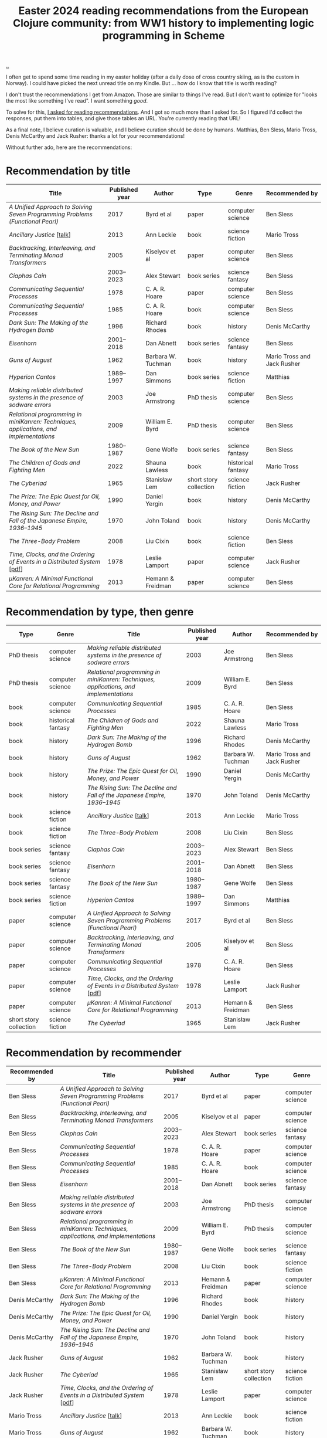 :PROPERTIES:
:ID: 9c2c315e-3609-4b5e-b412-6b7f7f5c87bf
:END:
#+TITLE: Easter 2024 reading recommendations from the European Clojure community: from WW1 history to implementing logic programming in Scheme

#+begin_export html
<style>
    body {
      max-width: 100% !important;
    }
</style>
#+end_export

[[file:..][..]]

I often get to spend some time reading in my easter holiday (after a daily dose of cross country skiing, as is the custom in Norway).
I could have picked the next unread title on my Kindle.
But ... how do I know that title is worth reading?

I don't trust the recommendations I get from Amazon.
Those are similar to things I've read.
But I don't want to optimize for "looks the most like something I've read".
I want something /good/.

To solve for this, [[https://clojurians.slack.com/archives/CBJ5CGE0G/p1711268565351239][I asked for reading recommendations]].
And I got so much more than I asked for.
So I figured I'd collect the responses, put them into tables, and give those tables an URL.
You're currently reading that URL!

As a final note, I believe curation is valuable, and I believe curation should be done by humans.
Matthias, Ben Sless, Mario Tross, Denis McCarthy and Jack Rusher: thanks a lot for your recommendations!

Without further ado, here are the recommendations:

* Recommendation by title

| Title                                                                                 | Published year | Author             | Type                   | Genre              | Recommended by              |
|---------------------------------------------------------------------------------------+----------------+--------------------+------------------------+--------------------+-----------------------------|
| /A Unified Approach to Solving Seven Programming Problems (Functional Pearl)/         |           2017 | Byrd et al         | paper                  | computer science   | Ben Sless                   |
| /Ancillary Justice/ [[[https://www.youtube.com/watch?v=sapIgYyzAYs][talk]]]                                                            |           2013 | Ann Leckie         | book                   | science fiction    | Mario Tross                 |
| /Backtracking, Interleaving, and Terminating Monad Transformers/                      |           2005 | Kiselyov et al     | paper                  | computer science   | Ben Sless                   |
| /Ciaphas Cain/                                                                        |     2003--2023 | Alex Stewart       | book series            | science fantasy    | Ben Sless                   |
| /Communicating Sequential Processes/                                                  |           1978 | C. A. R. Hoare     | paper                  | computer science   | Ben Sless                   |
| /Communicating Sequential Processes/                                                  |           1985 | C. A. R. Hoare     | book                   | computer science   | Ben Sless                   |
| /Dark Sun: The Making of the Hydrogen Bomb/                                           |           1996 | Richard Rhodes     | book                   | history            | Denis McCarthy              |
| /Eisenhorn/                                                                           |     2001--2018 | Dan Abnett         | book series            | science fantasy    | Ben Sless                   |
| /Guns of August/                                                                      |           1962 | Barbara W. Tuchman | book                   | history            | Mario Tross and Jack Rusher |
| /Hyperion Cantos/                                                                     |     1989--1997 | Dan Simmons        | book series            | science fiction    | Matthias                    |
| /Making reliable distributed systems in the presence of sodware errors/               |           2003 | Joe Armstrong      | PhD thesis             | computer science   | Ben Sless                   |
| /Relational programming in miniKanren: Techniques, applications, and implementations/ |           2009 | William E. Byrd    | PhD thesis             | computer science   | Ben Sless                   |
| /The Book of the New Sun/                                                             |     1980--1987 | Gene Wolfe         | book series            | science fantasy    | Ben Sless                   |
| /The Children of Gods and Fighting Men/                                               |           2022 | Shauna Lawless     | book                   | historical fantasy | Mario Tross                 |
| /The Cyberiad/                                                                        |           1965 | Stanisław Lem      | short story collection | science fiction    | Jack Rusher                 |
| /The Prize: The Epic Quest for Oil, Money, and Power/                                 |           1990 | Daniel Yergin      | book                   | history            | Denis McCarthy              |
| /The Rising Sun: The Decline and Fall of the Japanese Empire, 1936–1945/              |           1970 | John Toland        | book                   | history            | Denis McCarthy              |
| /The Three-Body Problem/                                                              |           2008 | Liu Cixin          | book                   | science fiction    | Ben Sless                   |
| /Time, Clocks, and the Ordering of Events in a Distributed System/ [[[https://lamport.azurewebsites.net/pubs/time-clocks.pdf][pdf]]]               |           1978 | Leslie Lamport     | paper                  | computer science   | Jack Rusher                 |
| /μKanren: A Minimal Functional Core for Relational Programming/                        |           2013 | Hemann & Freidman  | paper                  | computer science   | Ben Sless                   |

* Recommendation by type, then genre

| Type                   | Genre              | Title                                                                                 | Published year | Author             | Recommended by              |
|------------------------+--------------------+---------------------------------------------------------------------------------------+----------------+--------------------+-----------------------------|
| PhD thesis             | computer science   | /Making reliable distributed systems in the presence of sodware errors/               |           2003 | Joe Armstrong      | Ben Sless                   |
| PhD thesis             | computer science   | /Relational programming in miniKanren: Techniques, applications, and implementations/ |           2009 | William E. Byrd    | Ben Sless                   |
| book                   | computer science   | /Communicating Sequential Processes/                                                  |           1985 | C. A. R. Hoare     | Ben Sless                   |
| book                   | historical fantasy | /The Children of Gods and Fighting Men/                                               |           2022 | Shauna Lawless     | Mario Tross                 |
| book                   | history            | /Dark Sun: The Making of the Hydrogen Bomb/                                           |           1996 | Richard Rhodes     | Denis McCarthy              |
| book                   | history            | /Guns of August/                                                                      |           1962 | Barbara W. Tuchman | Mario Tross and Jack Rusher |
| book                   | history            | /The Prize: The Epic Quest for Oil, Money, and Power/                                 |           1990 | Daniel Yergin      | Denis McCarthy              |
| book                   | history            | /The Rising Sun: The Decline and Fall of the Japanese Empire, 1936–1945/              |           1970 | John Toland        | Denis McCarthy              |
| book                   | science fiction    | /Ancillary Justice/ [[[https://www.youtube.com/watch?v=sapIgYyzAYs][talk]]]                                                            |           2013 | Ann Leckie         | Mario Tross                 |
| book                   | science fiction    | /The Three-Body Problem/                                                              |           2008 | Liu Cixin          | Ben Sless                   |
| book series            | science fantasy    | /Ciaphas Cain/                                                                        |     2003--2023 | Alex Stewart       | Ben Sless                   |
| book series            | science fantasy    | /Eisenhorn/                                                                           |     2001--2018 | Dan Abnett         | Ben Sless                   |
| book series            | science fantasy    | /The Book of the New Sun/                                                             |     1980--1987 | Gene Wolfe         | Ben Sless                   |
| book series            | science fiction    | /Hyperion Cantos/                                                                     |     1989--1997 | Dan Simmons        | Matthias                    |
| paper                  | computer science   | /A Unified Approach to Solving Seven Programming Problems (Functional Pearl)/         |           2017 | Byrd et al         | Ben Sless                   |
| paper                  | computer science   | /Backtracking, Interleaving, and Terminating Monad Transformers/                      |           2005 | Kiselyov et al     | Ben Sless                   |
| paper                  | computer science   | /Communicating Sequential Processes/                                                  |           1978 | C. A. R. Hoare     | Ben Sless                   |
| paper                  | computer science   | /Time, Clocks, and the Ordering of Events in a Distributed System/ [[[https://lamport.azurewebsites.net/pubs/time-clocks.pdf][pdf]]]              |           1978 | Leslie Lamport     | Jack Rusher                 |
| paper                  | computer science   | /μKanren: A Minimal Functional Core for Relational Programming/                        |           2013 | Hemann & Freidman  | Ben Sless                   |
| short story collection | science fiction    | /The Cyberiad/                                                                        |           1965 | Stanisław Lem      | Jack Rusher                 |

* Recommendation by recommender

| Recommended by | Title                                                                                 | Published year | Author             | Type                   | Genre              |
|----------------+---------------------------------------------------------------------------------------+----------------+--------------------+------------------------+--------------------|
| Ben Sless      | /A Unified Approach to Solving Seven Programming Problems (Functional Pearl)/         |           2017 | Byrd et al         | paper                  | computer science   |
| Ben Sless      | /Backtracking, Interleaving, and Terminating Monad Transformers/                      |           2005 | Kiselyov et al     | paper                  | computer science   |
| Ben Sless      | /Ciaphas Cain/                                                                        |     2003--2023 | Alex Stewart       | book series            | science fantasy    |
| Ben Sless      | /Communicating Sequential Processes/                                                  |           1978 | C. A. R. Hoare     | paper                  | computer science   |
| Ben Sless      | /Communicating Sequential Processes/                                                  |           1985 | C. A. R. Hoare     | book                   | computer science   |
| Ben Sless      | /Eisenhorn/                                                                           |     2001--2018 | Dan Abnett         | book series            | science fantasy    |
| Ben Sless      | /Making reliable distributed systems in the presence of sodware errors/               |           2003 | Joe Armstrong      | PhD thesis             | computer science   |
| Ben Sless      | /Relational programming in miniKanren: Techniques, applications, and implementations/ |           2009 | William E. Byrd    | PhD thesis             | computer science   |
| Ben Sless      | /The Book of the New Sun/                                                             |     1980--1987 | Gene Wolfe         | book series            | science fantasy    |
| Ben Sless      | /The Three-Body Problem/                                                              |           2008 | Liu Cixin          | book                   | science fiction    |
| Ben Sless      | /μKanren: A Minimal Functional Core for Relational Programming/                        |           2013 | Hemann & Freidman  | paper                  | computer science   |
| Denis McCarthy | /Dark Sun: The Making of the Hydrogen Bomb/                                           |           1996 | Richard Rhodes     | book                   | history            |
| Denis McCarthy | /The Prize: The Epic Quest for Oil, Money, and Power/                                 |           1990 | Daniel Yergin      | book                   | history            |
| Denis McCarthy | /The Rising Sun: The Decline and Fall of the Japanese Empire, 1936–1945/              |           1970 | John Toland        | book                   | history            |
| Jack Rusher    | /Guns of August/                                                                      |           1962 | Barbara W. Tuchman | book                   | history            |
| Jack Rusher    | /The Cyberiad/                                                                        |           1965 | Stanisław Lem      | short story collection | science fiction    |
| Jack Rusher    | /Time, Clocks, and the Ordering of Events in a Distributed System/ [[[https://lamport.azurewebsites.net/pubs/time-clocks.pdf][pdf]]]              |           1978 | Leslie Lamport     | paper                  | computer science   |
| Mario Tross    | /Ancillary Justice/ [[[https://www.youtube.com/watch?v=sapIgYyzAYs][talk]]]                                                            |           2013 | Ann Leckie         | book                   | science fiction    |
| Mario Tross    | /Guns of August/                                                                      |           1962 | Barbara W. Tuchman | book                   | history            |
| Mario Tross    | /The Children of Gods and Fighting Men/                                               |           2022 | Shauna Lawless     | book                   | historical fantasy |
| Matthias       | /Hyperion Cantos/                                                                     |     1989--1997 | Dan Simmons        | book series            | science fiction    |

* Recommendation by published year

| Published year | Title                                                                                 | Author             | Type                   | Genre              | Recommended by              |
|----------------+---------------------------------------------------------------------------------------+--------------------+------------------------+--------------------+-----------------------------|
|           1962 | /Guns of August/                                                                      | Barbara W. Tuchman | book                   | history            | Mario Tross and Jack Rusher |
|           1965 | /The Cyberiad/                                                                        | Stanisław Lem      | short story collection | science fiction    | Jack Rusher                 |
|           1970 | /The Rising Sun: The Decline and Fall of the Japanese Empire, 1936–1945/              | John Toland        | book                   | history            | Denis McCarthy              |
|           1978 | /Communicating Sequential Processes/                                                  | C. A. R. Hoare     | paper                  | computer science   | Ben Sless                   |
|           1978 | /Time, Clocks, and the Ordering of Events in a Distributed System/ [[[https://lamport.azurewebsites.net/pubs/time-clocks.pdf][pdf]]]              | Leslie Lamport     | paper                  | computer science   | Jack Rusher                 |
|     1980--1987 | /The Book of the New Sun/                                                             | Gene Wolfe         | book series            | science fantasy    | Ben Sless                   |
|           1985 | /Communicating Sequential Processes/                                                  | C. A. R. Hoare     | book                   | computer science   | Ben Sless                   |
|     1989--1997 | /Hyperion Cantos/                                                                     | Dan Simmons        | book series            | science fiction    | Matthias                    |
|           1990 | /The Prize: The Epic Quest for Oil, Money, and Power/                                 | Daniel Yergin      | book                   | history            | Denis McCarthy              |
|           1996 | /Dark Sun: The Making of the Hydrogen Bomb/                                           | Richard Rhodes     | book                   | history            | Denis McCarthy              |
|     2001--2018 | /Eisenhorn/                                                                           | Dan Abnett         | book series            | science fantasy    | Ben Sless                   |
|           2003 | /Making reliable distributed systems in the presence of sodware errors/               | Joe Armstrong      | PhD thesis             | computer science   | Ben Sless                   |
|     2003--2023 | /Ciaphas Cain/                                                                        | Alex Stewart       | book series            | science fantasy    | Ben Sless                   |
|           2005 | /Backtracking, Interleaving, and Terminating Monad Transformers/                      | Kiselyov et al     | paper                  | computer science   | Ben Sless                   |
|           2008 | /The Three-Body Problem/                                                              | Liu Cixin          | book                   | science fiction    | Ben Sless                   |
|           2009 | /Relational programming in miniKanren: Techniques, applications, and implementations/ | William E. Byrd    | PhD thesis             | computer science   | Ben Sless                   |
|           2013 | /Ancillary Justice/ [[[https://www.youtube.com/watch?v=sapIgYyzAYs][talk]]]                                                            | Ann Leckie         | book                   | science fiction    | Mario Tross                 |
|           2013 | /μKanren: A Minimal Functional Core for Relational Programming/                        | Hemann & Freidman  | paper                  | computer science   | Ben Sless                   |
|           2017 | /A Unified Approach to Solving Seven Programming Problems (Functional Pearl)/         | Byrd et al         | paper                  | computer science   | Ben Sless                   |
|           2022 | /The Children of Gods and Fighting Men/                                               | Shauna Lawless     | book                   | historical fantasy | Mario Tross                 |

* Appendix: recommendations, in the order they were recommended

I keep this table for myself: if new recommendations show up in the thread, can add them here and update the other tables.

| Title                                                                                 | Published year | Author             | Type                   | Genre              | Recommended by              |
|---------------------------------------------------------------------------------------+----------------+--------------------+------------------------+--------------------+-----------------------------|
| /Hyperion Cantos/                                                                     |     1989--1997 | Dan Simmons        | book series            | science fiction    | Matthias                    |
| /μKanren: A Minimal Functional Core for Relational Programming/                        |           2013 | Hemann & Freidman  | paper                  | computer science   | Ben Sless                   |
| /Relational programming in miniKanren: Techniques, applications, and implementations/ |           2009 | William E. Byrd    | PhD thesis             | computer science   | Ben Sless                   |
| /Backtracking, Interleaving, and Terminating Monad Transformers/                      |           2005 | Kiselyov et al     | paper                  | computer science   | Ben Sless                   |
| /A Unified Approach to Solving Seven Programming Problems (Functional Pearl)/         |           2017 | Byrd et al         | paper                  | computer science   | Ben Sless                   |
| /Making reliable distributed systems in the presence of sodware errors/               |           2003 | Joe Armstrong      | PhD thesis             | computer science   | Ben Sless                   |
| /Communicating Sequential Processes/                                                  |           1978 | C. A. R. Hoare     | paper                  | computer science   | Ben Sless                   |
| /Communicating Sequential Processes/                                                  |           1985 | C. A. R. Hoare     | book                   | computer science   | Ben Sless                   |
| /The Three-Body Problem/                                                              |           2008 | Liu Cixin          | book                   | science fiction    | Ben Sless                   |
| /The Book of the New Sun/                                                             |     1980--1987 | Gene Wolfe         | book series            | science fantasy    | Ben Sless                   |
| /Ciaphas Cain/                                                                        |     2003--2023 | Alex Stewart       | book series            | science fantasy    | Ben Sless                   |
| /Eisenhorn/                                                                           |     2001--2018 | Dan Abnett         | book series            | science fantasy    | Ben Sless                   |
| /Ancillary Justice/ [[[https://www.youtube.com/watch?v=sapIgYyzAYs][talk]]]                                                            |           2013 | Ann Leckie         | book                   | science fiction    | Mario Tross                 |
| /The Children of Gods and Fighting Men/                                               |           2022 | Shauna Lawless     | book                   | historical fantasy | Mario Tross                 |
| /Guns of August/                                                                      |           1962 | Barbara W. Tuchman | book                   | history            | Mario Tross and Jack Rusher |
| /The Prize: The Epic Quest for Oil, Money, and Power/                                 |           1990 | Daniel Yergin      | book                   | history            | Denis McCarthy              |
| /Dark Sun: The Making of the Hydrogen Bomb/                                           |           1996 | Richard Rhodes     | book                   | history            | Denis McCarthy              |
| /The Rising Sun: The Decline and Fall of the Japanese Empire, 1936–1945/              |           1970 | John Toland        | book                   | history            | Denis McCarthy              |
| /The Cyberiad/                                                                        |           1965 | Stanisław Lem      | short story collection | science fiction    | Jack Rusher                 |
| /Time, Clocks, and the Ordering of Events in a Distributed System/ [[[https://lamport.azurewebsites.net/pubs/time-clocks.pdf][pdf]]]               |           1978 | Leslie Lamport     | paper                  | computer science   | Jack Rusher                 |
